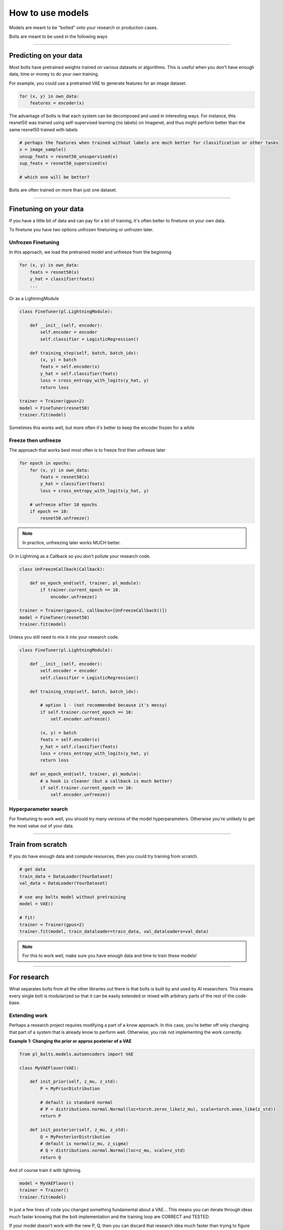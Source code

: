How to use models
=================
Models are meant to be "bolted" onto your research or production cases.

Bolts are meant to be used in the following ways

----------------

Predicting on your data
-----------------------
Most bolts have pretrained weights trained on various datasets or algorithms. This is useful when you
don't have enough data, time or money to do your own training.

For example, you could use a pretrained VAE to generate features for an image dataset.

.. testcode::

    from pl_bolts.models.self_supervised import SimCLR

    weight_path = 'https://pl-bolts-weights.s3.us-east-2.amazonaws.com/simclr/bolts_simclr_imagenet/simclr_imagenet.ckpt'
    simclr = SimCLR.load_from_checkpoint(weight_path, strict=False)
    encoder = simclr.encoder
    encoder.eval()

.. code-block:: python

    for (x, y) in own_data:
        features = encoder(x)

The advantage of bolts is that each system can be decomposed and used in interesting ways.
For instance, this resnet50 was trained using self-supervised learning (no labels) on Imagenet, and thus
might perform better than the same resnet50 trained with labels

.. testcode::

    # trained without labels
    from pl_bolts.models.self_supervised import SimCLR

    weight_path = 'https://pl-bolts-weights.s3.us-east-2.amazonaws.com/simclr/bolts_simclr_imagenet/simclr_imagenet.ckpt'
    simclr = SimCLR.load_from_checkpoint(weight_path, strict=False)
    resnet50_unsupervised = simclr.encoder.eval()

    # trained with labels
    from torchvision.models import resnet50
    resnet50_supervised = resnet50(pretrained=True)

.. code-block:: python

    # perhaps the features when trained without labels are much better for classification or other tasks
    x = image_sample()
    unsup_feats = resnet50_unsupervised(x)
    sup_feats = resnet50_supervised(x)

    # which one will be better?

Bolts are often trained on more than just one dataset.

.. testcode::

    from pl_bolts.models.self_supervised import SimCLR

    # cifar-10 weights
    weight_path = 'https://pl-bolts-weights.s3.us-east-2.amazonaws.com/simclr/simclr-cifar10-v1-exp12_87_52/epoch%3D960.ckpt'
    simclr = SimCLR.load_from_checkpoint(weight_path, strict=False)

    simclr.freeze()

---------------

Finetuning on your data
-----------------------
If you have a little bit of data and can pay for a bit of training, it's often better to finetune on your own data.

To finetune you have two options unfrozen finetuning or unfrozen later.

Unfrozen Finetuning
^^^^^^^^^^^^^^^^^^^
In this approach, we load the pretrained model and unfreeze from the beginning

.. testcode::

    from pl_bolts.models.self_supervised import SimCLR

    weight_path = 'https://pl-bolts-weights.s3.us-east-2.amazonaws.com/simclr/simclr-cifar10-v1-exp12_87_52/epoch%3D960.ckpt'
    simclr = SimCLR.load_from_checkpoint(weight_path, strict=False)
    resnet50 = simclr.encoder
    # don't call .freeze()

    classifier = LogisticRegression()

.. code-block:: python

    for (x, y) in own_data:
        feats = resnet50(x)
        y_hat = classifier(feats)
        ...

Or as a LightningModule

.. code-block:: python

    class FineTuner(pl.LightningModule):

        def __init__(self, encoder):
            self.encoder = encoder
            self.classifier = LogisticRegression()

        def training_step(self, batch, batch_idx):
            (x, y) = batch
            feats = self.encoder(x)
            y_hat = self.classifier(feats)
            loss = cross_entropy_with_logits(y_hat, y)
            return loss

    trainer = Trainer(gpus=2)
    model = FineTuner(resnet50)
    trainer.fit(model)

Sometimes this works well, but more often it's better to keep the encoder frozen for a while

Freeze then unfreeze
^^^^^^^^^^^^^^^^^^^^
The approach that works best most often is to freeze first then unfreeze later

.. testcode::

    # freeze!
    from pl_bolts.models.self_supervised import SimCLR

    weight_path = 'https://pl-bolts-weights.s3.us-east-2.amazonaws.com/simclr/bolts_simclr_imagenet/simclr_imagenet.ckpt'
    simclr = SimCLR.load_from_checkpoint(weight_path, strict=False)
    resnet50 = simclr.encoder
    resnet50.freeze()

    classifier = LogisticRegression()

.. code-block:: python

    for epoch in epochs:
        for (x, y) in own_data:
            feats = resnet50(x)
            y_hat = classifier(feats)
            loss = cross_entropy_with_logits(y_hat, y)

        # unfreeze after 10 epochs
        if epoch == 10:
            resnet50.unfreeze()

.. note:: In practice, unfreezing later works MUCH better.

Or in Lightning as a Callback so you don't pollute your research code.

.. code-block:: python

    class UnFreezeCallback(Callback):

        def on_epoch_end(self, trainer, pl_module):
            if trainer.current_epoch == 10.
                encoder.unfreeze()

    trainer = Trainer(gpus=2, callbacks=[UnFreezeCallback()])
    model = FineTuner(resnet50)
    trainer.fit(model)

Unless you still need to mix it into your research code.

.. code-block:: python

    class FineTuner(pl.LightningModule):

        def __init__(self, encoder):
            self.encoder = encoder
            self.classifier = LogisticRegression()

        def training_step(self, batch, batch_idx):

            # option 1 - (not recommended because it's messy)
            if self.trainer.current_epoch == 10:
                self.encoder.unfreeze()

            (x, y) = batch
            feats = self.encoder(x)
            y_hat = self.classifier(feats)
            loss = cross_entropy_with_logits(y_hat, y)
            return loss

        def on_epoch_end(self, trainer, pl_module):
            # a hook is cleaner (but a callback is much better)
            if self.trainer.current_epoch == 10:
                self.encoder.unfreeze()


Hyperparameter search
^^^^^^^^^^^^^^^^^^^^^
For finetuning to work well, you should try many versions of the model hyperparameters. Otherwise you're unlikely
to get the most value out of your data.

.. testcode::

    learning_rates = [0.01, 0.001, 0.0001]
    hidden_dim = [128, 256, 512]

    for lr in learning_rates:
        for hd in hidden_dim:
            vae = VAE(hidden_dim=hd, learning_rate=lr)
            trainer = Trainer()
            trainer.fit(vae)

--------------

Train from scratch
------------------
If you do have enough data and compute resources, then you could try training from scratch.

.. code-block:: python

    # get data
    train_data = DataLoader(YourDataset)
    val_data = DataLoader(YourDataset)

    # use any bolts model without pretraining
    model = VAE()

    # fit!
    trainer = Trainer(gpus=2)
    trainer.fit(model, train_dataloader=train_data, val_dataloaders=val_data)

.. note:: For this to work well, make sure you have enough data and time to train these models!

-------------

For research
------------
What separates bolts from all the other libraries out there is that bolts is built by and used by AI researchers.
This means every single bolt is modularized so that it can be easily extended or mixed with arbitrary parts of
the rest of the code-base.

Extending work
^^^^^^^^^^^^^^
Perhaps a research project requires modifying a part of a know approach. In this case, you're better off only
changing that part of a system that is already know to perform well. Otherwise, you risk not implementing the work
correctly.

**Example 1: Changing the prior or approx posterior of a VAE**

.. code-block:: python

    from pl_bolts.models.autoencoders import VAE

    class MyVAEFlavor(VAE):

        def init_prior(self, z_mu, z_std):
            P = MyPriorDistribution

            # default is standard normal
            # P = distributions.normal.Normal(loc=torch.zeros_like(z_mu), scale=torch.ones_like(z_std))
            return P

        def init_posterior(self, z_mu, z_std):
            Q = MyPosteriorDistribution
            # default is normal(z_mu, z_sigma)
            # Q = distributions.normal.Normal(loc=z_mu, scale=z_std)
            return Q

And of course train it with lightning.

.. code-block:: python

    model = MyVAEFlavor()
    trainer = Trainer()
    trainer.fit(model)

In just a few lines of code you changed something fundamental about a VAE... This
means you can iterate through ideas much faster knowing that the bolt implementation and the training loop are CORRECT
and TESTED.

If your model doesn't work with the new P, Q, then you can discard that research idea much faster than trying to
figure out if your VAE implementation was correct, or if your training loop was correct.

**Example 2: Changing the generator step of a GAN**

.. testcode::

    from pl_bolts.models.gans import GAN

    class FancyGAN(GAN):

        def generator_step(self, x):
            # sample noise
            z = torch.randn(x.shape[0], self.hparams.latent_dim)
            z = z.type_as(x)

            # generate images
            self.generated_imgs = self(z)

            # ground truth result (ie: all real)
            real = torch.ones(x.size(0), 1)
            real = real.type_as(x)
            g_loss = self.generator_loss(real)

            tqdm_dict = {'g_loss': g_loss}
            output = OrderedDict({
                'loss': g_loss,
                'progress_bar': tqdm_dict,
                'log': tqdm_dict
            })
            return output

**Example 3: Changing the way the loss is calculated in a contrastive self-supervised learning approach**

.. testcode::

    from pl_bolts.models.self_supervised import AMDIM

    class MyDIM(AMDIM):

        def validation_step(self, batch, batch_nb):
            [img_1, img_2], labels = batch

            # generate features
            r1_x1, r5_x1, r7_x1, r1_x2, r5_x2, r7_x2 = self.forward(img_1, img_2)

            # Contrastive task
            loss, lgt_reg = self.contrastive_task((r1_x1, r5_x1, r7_x1), (r1_x2, r5_x2, r7_x2))
            unsupervised_loss = loss.sum() + lgt_reg

            result = {
                'val_nce': unsupervised_loss
            }
            return result

---------------

Importing parts
^^^^^^^^^^^^^^^
All the bolts are modular. This means you can also arbitrarily mix and match fundamental blocks from across
approaches.

**Example 1: Use the VAE encoder for a GAN as a generator**

.. code-block:: python

    from pl_bolts.models.gans import GAN
    from pl_bolts.models.autoencoders.basic_vae import Encoder

    class FancyGAN(GAN):

        def init_generator(self, img_dim):
            generator = Encoder(...)
            return generator

    trainer = Trainer(...)
    trainer.fit(FancyGAN())

**Example 2: Use the contrastive task of AMDIM in CPC**

.. testcode::

    from pl_bolts.models.self_supervised import AMDIM, CPCV2

    default_amdim_task = AMDIM().contrastive_task
    model = CPCV2(contrastive_task=default_amdim_task, encoder='cpc_default')
    # you might need to modify the cpc encoder depending on what you use

---------------

Compose new ideas
^^^^^^^^^^^^^^^^^
You may also be interested in creating completely new approaches that mix and match all sorts of different
pieces together

.. testcode::

    # this model is for illustration purposes, it makes no research sense but it's intended to show
    # that you can be as creative and expressive as you want.
    class MyNewContrastiveApproach(pl.LightningModule):

        def __init__(self):
            suoer().__init_()

            self.gan = GAN()
            self.vae = VAE()
            self.amdim = AMDIM()
            self.cpc = CPCV2

        def training_step(self, batch, batch_idx):
            (x, y) = batch

            feat_a = self.gan.generator(x)
            feat_b = self.vae.encoder(x)

            unsup_loss = self.amdim(feat_a) + self.cpc(feat_b)

            vae_loss = self.vae._step(batch)
            gan_loss = self.gan.generator_loss(x)

            return unsup_loss + vae_loss + gan_loss
